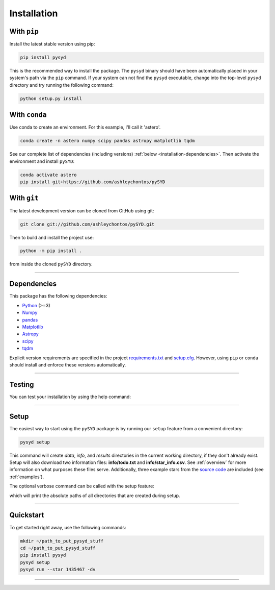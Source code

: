 .. link-button:: installation/quickstart
    :type: ref
    :text: Jump down to quickstart to get started right away!
    :classes: btn-outline-secondary btn-block

.. _installation/index:

************
Installation
************


With ``pip``
************

Install the latest stable version using pip:

.. code-block::

    pip install pysyd

This is the recommended way to install the package. The ``pysyd`` binary should have been automatically 
placed in your system's path via the ``pip`` command. If your system can not find the ``pysyd`` executable, 
change into the top-level ``pysyd`` directory and try running the following command:

.. code-block::

    python setup.py install
    
With ``conda``
**************

Use conda to create an environment. For this example, I'll call it 'astero'.

.. code-block::
    
    conda create -n astero numpy scipy pandas astropy matplotlib tqdm
    
See our complete list of dependencies (including versions) :ref:`below <installation-dependencies>`. 
Then activate the environment and install ``pySYD``:

.. code-block::

    conda activate astero
    pip install git+https://github.com/ashleychontos/pySYD


With ``git``
************

The latest development version can be cloned from GitHub using git:

.. code-block::

    git clone git://github.com/ashleychontos/pySYD.git

Then to build and install the project use:

.. code-block::

    python -m pip install .

from inside the cloned ``pySYD`` directory.

-----

.. _installation/dependencies:


Dependencies
************

This package has the following dependencies:

* `Python <https://www.python.org>`_ (>=3)
* `Numpy <https://numpy.org>`_
* `pandas <https://pandas.pydata.org>`_ 
* `Matplotlib <https://matplotlib.org/index.html#module-matplotlib>`_
* `Astropy <https://www.astropy.org>`_
* `scipy <https://docs.scipy.org/doc/>`_
* `tqdm <https://tqdm.github.io>`_

Explicit version requirements are specified in the project `requirements.txt <https://github.com/ashleychontos/pySYD/requirements.txt>`_ 
and `setup.cfg <https://github.com/ashleychontos/pySYD/setup.cfg>`_. However, using ``pip`` or 
``conda`` should install and enforce these versions automatically. 

-----

.. _installation/testing:

Testing
*******

You can test your installation by using the help command: 
    
.. dropdown:: pysyd --help
    
    |`` usage: pySYD [-h] [-version] {load,parallel,run,setup,test} ...``
    |
    |`` pySYD: Automated Extraction of Global Asteroseismic Parameters``
    |
    |`` optional arguments:``
    |``   -h, --help            show this help message and exit``
    |``   -version, --version   Print version number and exit.``
    | 
    |`` pySYD modes:``
    |``   {load,parallel,run,setup,test}``
    |``     load                Load in data for a given target``
    |``     parallel            Run pySYD in parallel``
    |``     run                 Run the main pySYD pipeline``
    |``     setup               Easy setup of relevant directories and files``
    |``     test                Test different utilities (currently under development)``

-----

.. _installation/setup:

Setup
*****

The easiest way to start using the ``pySYD`` package is by running our ``setup`` feature
from a convenient directory:

.. code-block::

    pysyd setup

This command will create `data`, `info`, and `results` directories in the current working 
directory, if they don't already exist. Setup will also download two information files: 
**info/todo.txt** and **info/star_info.csv**. See :ref:`overview` for more information on 
what purposes these files serve. Additionally, three example stars 
from the `source code <https://github.com/ashleychontos/pySYD>`_ are included (see :ref:`examples`).

The optional verbose command can be called with the setup feature:

.. dropdown:: pysyd setup --verbose
    
    |`` Downloading relevant data from source directory:``
    | 
    |`` /Users/ashleychontos/Desktop/info``
    |``   % Total    % Received % Xferd  Average Speed   Time    Time     Time  Current``
    |``                                    Dload  Upload   Total   Spent    Left  Speed``
    |`` 100    25  100    25    0     0     49      0 --:--:-- --:--:-- --:--:--    49``
    |``   % Total    % Received % Xferd  Average Speed   Time    Time     Time  Current``
    |``                                    Dload  Upload   Total   Spent    Left  Speed``
    |`` 100   239  100   239    0     0    508      0 --:--:-- --:--:-- --:--:--   508``
    |``   % Total    % Received % Xferd  Average Speed   Time    Time     Time  Current``
    |``                                    Dload  Upload   Total   Spent    Left  Speed``
    |`` 100 1518k  100 1518k    0     0  1601k      0 --:--:-- --:--:-- --:--:-- 1601k``
    |``   % Total    % Received % Xferd  Average Speed   Time    Time     Time  Current``
    |``                                    Dload  Upload   Total   Spent    Left  Speed``
    |`` 100 3304k  100 3304k    0     0  2958k      0  0:00:01  0:00:01 --:--:-- 2958k``
    |``   % Total    % Received % Xferd  Average Speed   Time    Time     Time  Current``
    |``                                    Dload  Upload   Total   Spent    Left  Speed``
    |`` 100 1679k  100 1679k    0     0  1630k      0  0:00:01  0:00:01 --:--:-- 1630k``
    |``   % Total    % Received % Xferd  Average Speed   Time    Time     Time  Current``
    |``                                    Dload  Upload   Total   Spent    Left  Speed``
    |`` 100 3523k  100 3523k    0     0  3101k      0  0:00:01  0:00:01 --:--:-- 3099k``
    |``   % Total    % Received % Xferd  Average Speed   Time    Time     Time  Current``
    |``                                    Dload  Upload   Total   Spent    Left  Speed``
    |`` 100 1086k  100 1086k    0     0   943k      0  0:00:01  0:00:01 --:--:--  943k``
    |``   % Total    % Received % Xferd  Average Speed   Time    Time     Time  Current``
    |``                                    Dload  Upload   Total   Spent    Left  Speed``
    |`` 100 2578k  100 2578k    0     0  2391k      0  0:00:01  0:00:01 --:--:-- 2391k``
    | 
    | 
    |``  - created input file directory: /Users/ashleychontos/Desktop/pysyd/info``
    |``  - created data directory at /Users/ashleychontos/Desktop/pysyd/data``
    |``  - example data saved``
    |``  - results will be saved to /Users/ashleychontos/Desktop/pysyd/results``

which will print the absolute paths of all directories that are created during setup.

-----

.. _installation/quickstart:

Quickstart
**********

To get started right away, use the following commands:

.. code-block::

    mkdir ~/path_to_put_pysyd_stuff
    cd ~/path_to_put_pysyd_stuff
    pip install pysyd
    pysyd setup
    pysyd run --star 1435467 -dv

-----
